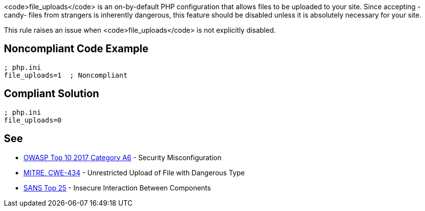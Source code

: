 <code>file_uploads</code> is an on-by-default PHP configuration that allows files to be uploaded to your site. Since accepting -candy- files from strangers is inherently dangerous, this feature should be disabled unless it is absolutely necessary for your site.

This rule raises an issue when <code>file_uploads</code> is not explicitly disabled.


== Noncompliant Code Example

----
; php.ini
file_uploads=1  ; Noncompliant
----


== Compliant Solution

----
; php.ini
file_uploads=0
----


== See

* https://www.owasp.org/index.php/Top_10-2017_A6-Security_Misconfiguration[OWASP Top 10 2017 Category A6] - Security Misconfiguration
* https://cwe.mitre.org/data/definitions/434.html[MITRE, CWE-434] - Unrestricted Upload of File with Dangerous Type
* https://www.sans.org/top25-software-errors/#cat1[SANS Top 25] - Insecure Interaction Between Components

